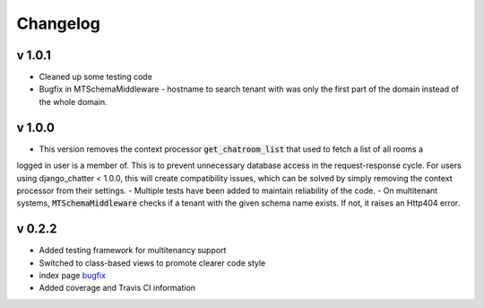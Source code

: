 Changelog
=========

v 1.0.1
-------
- Cleaned up some testing code
- Bugfix in MTSchemaMiddleware - hostname to search tenant with was only
  the first part of the domain instead of the whole domain.

v 1.0.0
-------
- This version removes the context processor :code:`get_chatroom_list` that used to fetch a list of all rooms a
logged in user is a member of. This is to prevent unnecessary database access in the
request-response cycle. For users using django_chatter < 1.0.0, this will create
compatibility issues, which can be solved by simply removing the context processor
from their settings.
- Multiple tests have been added to maintain reliability of the code.
- On multitenant systems, :code:`MTSchemaMiddleware` checks if a tenant with the given
schema name exists. If not, it raises an Http404 error.

v 0.2.2
-------
- Added testing framework for multitenancy support
- Switched to class-based views to promote clearer code style
- index page `bugfix <https://github.com/dibs-devs/chatter/issues/4>`_
- Added coverage and Travis CI information
